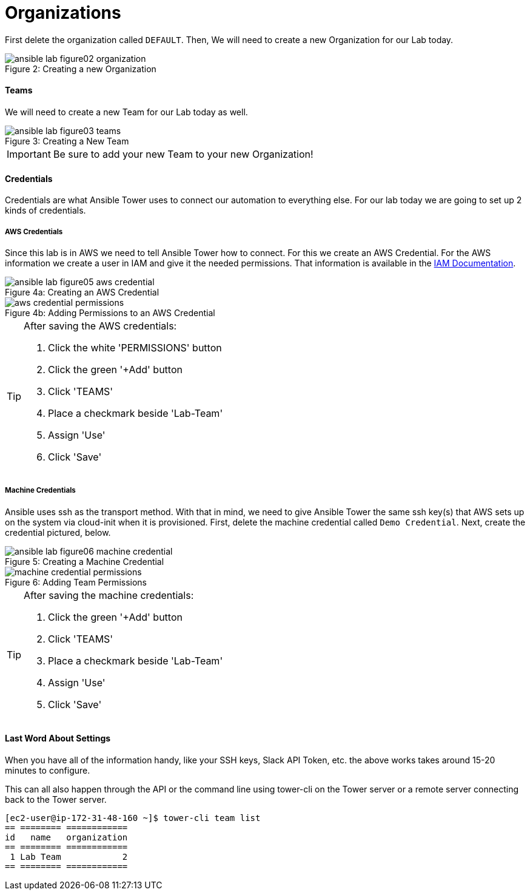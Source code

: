 :figure-caption!:

= Organizations

First delete the organization called `DEFAULT`.  Then, We will need to create a new Organization for our Lab today.

image::ansible-lab-figure02-organization.png[caption="Figure 2: ", title="Creating a new Organization"]

==== Teams

We will need to create a new Team for our Lab today as well.

image::ansible-lab-figure03-teams.png[caption="Figure 3: ", title="Creating a New Team"]

[IMPORTANT]
Be sure to add your new Team to your new Organization!

==== Credentials

Credentials are what Ansible Tower uses to connect our automation to everything else. For our lab today we are going to set up 2 kinds of credentials.

===== AWS Credentials

Since this lab is in AWS we need to tell Ansible Tower how to connect. For this we create an AWS Credential. For the AWS information we create a user in IAM and give it the needed permissions. That information is available in the link:https://aws.amazon.com/iam/faqs/[IAM Documentation].

image::ansible-lab-figure05-aws-credential.png[caption="Figure 4a: ", title="Creating an AWS Credential"]

image::aws_credential_permissions.png[caption="Figure 4b: ", title="Adding Permissions to an AWS Credential"]

[TIP]
.After saving the AWS credentials:
====
. Click the white 'PERMISSIONS' button
. Click the green '+Add' button
. Click 'TEAMS'
. Place a checkmark beside 'Lab-Team'
. Assign 'Use'
. Click 'Save'
====

===== Machine Credentials

Ansible uses ssh as the transport method. With that in mind, we need to give Ansible Tower the same ssh key(s) that AWS sets up on the system via cloud-init when it is provisioned.  First, delete the machine credential called `Demo Credential`.  Next, create the credential pictured, below.

image::ansible-lab-figure06-machine-credential.png[caption="Figure 5: ", title="Creating a Machine Credential"]

image::machine_credential_permissions.png[caption="Figure 6: ", title="Adding Team Permissions"]

[TIP]
.After saving the machine credentials:
====
. Click the green '+Add' button
. Click 'TEAMS'
. Place a checkmark beside 'Lab-Team'
. Assign 'Use'
. Click 'Save'
====

==== Last Word About Settings

When you have all of the information handy, like your SSH keys, Slack API Token, etc. the above works takes around 15-20 minutes to configure.

This can all also happen through the API or the command line using tower-cli on the Tower server or a remote server connecting back to the Tower server.

[source]
----
[ec2-user@ip-172-31-48-160 ~]$ tower-cli team list
== ======== ============
id   name   organization
== ======== ============
 1 Lab Team            2
== ======== ============
----

